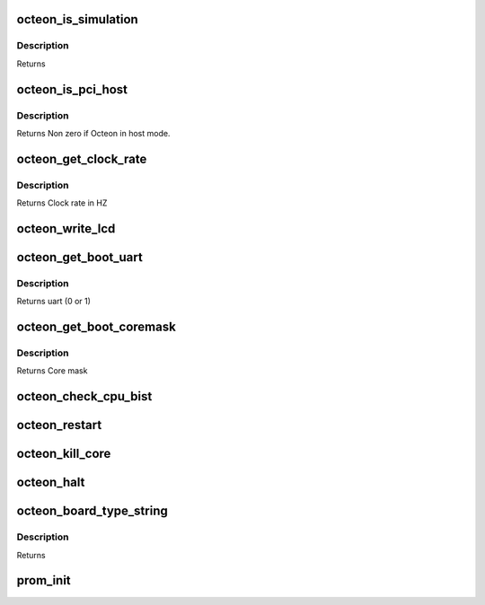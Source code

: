 .. -*- coding: utf-8; mode: rst -*-
.. src-file: arch/mips/cavium-octeon/setup.c

.. _`octeon_is_simulation`:

octeon_is_simulation
====================

.. c:function:: int octeon_is_simulation( void)

    :param  void:
        no arguments

.. _`octeon_is_simulation.description`:

Description
-----------

Returns

.. _`octeon_is_pci_host`:

octeon_is_pci_host
==================

.. c:function:: int octeon_is_pci_host( void)

    Linux can control the PCI bus.

    :param  void:
        no arguments

.. _`octeon_is_pci_host.description`:

Description
-----------

Returns Non zero if Octeon in host mode.

.. _`octeon_get_clock_rate`:

octeon_get_clock_rate
=====================

.. c:function:: uint64_t octeon_get_clock_rate( void)

    :param  void:
        no arguments

.. _`octeon_get_clock_rate.description`:

Description
-----------

Returns Clock rate in HZ

.. _`octeon_write_lcd`:

octeon_write_lcd
================

.. c:function:: void octeon_write_lcd(const char *s)

    exists on most Cavium evaluation boards. If it doesn't exist, then this function doesn't do anything.

    :param const char \*s:
        String to write

.. _`octeon_get_boot_uart`:

octeon_get_boot_uart
====================

.. c:function:: int octeon_get_boot_uart( void)

    :param  void:
        no arguments

.. _`octeon_get_boot_uart.description`:

Description
-----------

Returns uart   (0 or 1)

.. _`octeon_get_boot_coremask`:

octeon_get_boot_coremask
========================

.. c:function:: int octeon_get_boot_coremask( void)

    :param  void:
        no arguments

.. _`octeon_get_boot_coremask.description`:

Description
-----------

Returns Core mask

.. _`octeon_check_cpu_bist`:

octeon_check_cpu_bist
=====================

.. c:function:: void octeon_check_cpu_bist( void)

    :param  void:
        no arguments

.. _`octeon_restart`:

octeon_restart
==============

.. c:function:: void octeon_restart(char *command)

    :param char \*command:
        Command to pass to the bootloader. Currently ignored.

.. _`octeon_kill_core`:

octeon_kill_core
================

.. c:function:: void octeon_kill_core(void *arg)

    :param void \*arg:
        Ignored.

.. _`octeon_halt`:

octeon_halt
===========

.. c:function:: void octeon_halt( void)

    :param  void:
        no arguments

.. _`octeon_board_type_string`:

octeon_board_type_string
========================

.. c:function:: const char *octeon_board_type_string( void)

    :param  void:
        no arguments

.. _`octeon_board_type_string.description`:

Description
-----------

Returns

.. _`prom_init`:

prom_init
=========

.. c:function:: void prom_init( void)

    :param  void:
        no arguments

.. This file was automatic generated / don't edit.

